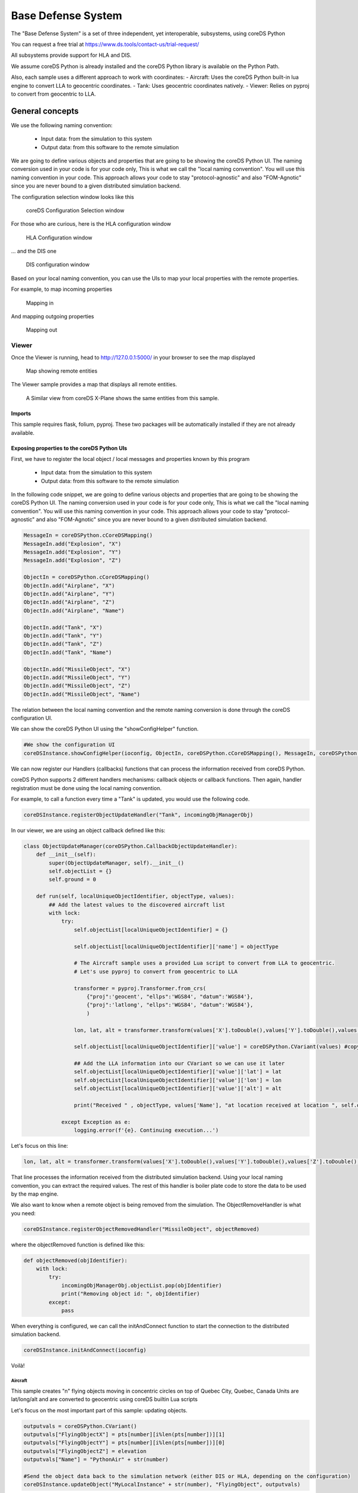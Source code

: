 ###################
Base Defense System
###################

The "Base Defense System" is a set of three independent, yet interoperable, subsystems, using coreDS Python

You can request a free trial at https://www.ds.tools/contact-us/trial-request/

All subsystems provide support for HLA and DIS.

We assume coreDS Python is already installed and the coreDS Python library is available on the Python Path.

Also, each sample uses a different approach to work with coordinates:
- Aircraft: Uses the coreDS Python built-in lua engine to convert LLA to geocentric coordinates.
- Tank: Uses geocentric coordinates natively.
- Viewer: Relies on pyproj to convert from geocentric to LLA. 

General concepts
################

We use the following naming convention:

    - Input data: from the simulation to this system
    - Output data: from this software to the remote simulation

We are going to define various objects and properties that are going to be showing the coreDS Python UI. The naming conversion used in your code is for your code only, This is what we call the "local naming convention". You will use this naming convention in your code. This approach allows your code to stay "protocol-agnostic" and also "FOM-Agnotic" since you are never bound to a given distributed simulation backend.

The configuration selection window looks like this

.. figure:: doc/ConfigurationSelectionWindow.png
  
  coreDS Configuration Selection window

For those who are curious, here is the HLA configuration window

.. figure:: doc/HLA.png
  
  HLA Configuration window

... and the DIS one

.. figure:: doc/DIS.png
  
  DIS configuration window

Based on your local naming convention, you can use the UIs to map your local properties with the remote properties. 

For example, to map incoming properties

.. figure:: doc/MappingIn.png

  Mapping in

And mapping outgoing properties

.. figure:: doc/MappingOut.png
  
  Mapping out

******
Viewer
******

Once the Viewer is running, head to http://127.0.0.1:5000/ in your browser to see the map displayed

.. figure:: doc/Viewer.png
  
  Map showing remote entities

The Viewer sample provides a map that displays all remote entities. 

.. figure:: doc/X-Plane.png
  
  A Similar view from coreDS X-Plane shows the same entities from this sample.

Imports
=======

This sample requires flask, folium, pyproj. These two packages will be automatically installed if they are not already available.

Exposing properties to the coreDS Python UIs
============================================

First, we have to register the local object / local messages and properties known by this program
    
    - Input data: from the simulation to this system
    - Output data: from this software to the remote simulation

In the following code snippet, we are going to define various objects and properties that are going to be showing the coreDS Python UI. The naming conversion used in your code is for your code only, This is what we call the "local naming convention". You will use this naming convention in your code. This approach allows your code to stay "protocol-agnostic" and also "FOM-Agnotic" since you are never bound to a given distributed simulation backend.

.. code-block:: python

    MessageIn = coreDSPython.cCoreDSMapping()
    MessageIn.add("Explosion", "X")
    MessageIn.add("Explosion", "Y")
    MessageIn.add("Explosion", "Z")

    ObjectIn = coreDSPython.cCoreDSMapping()
    ObjectIn.add("Airplane", "X")
    ObjectIn.add("Airplane", "Y")
    ObjectIn.add("Airplane", "Z")
    ObjectIn.add("Airplane", "Name")

    ObjectIn.add("Tank", "X")
    ObjectIn.add("Tank", "Y")
    ObjectIn.add("Tank", "Z")
    ObjectIn.add("Tank", "Name")

    ObjectIn.add("MissileObject", "X")
    ObjectIn.add("MissileObject", "Y")
    ObjectIn.add("MissileObject", "Z")
    ObjectIn.add("MissileObject", "Name")

The relation between the local naming convention and the remote naming conversion is done through the coreDS configuration UI.

We can show the coreDS Python UI using the "showConfigHelper" function.

.. code-block:: python

    #We show the configuration UI
    coreDSInstance.showConfigHelper(ioconfig, ObjectIn, coreDSPython.cCoreDSMapping(), MessageIn, coreDSPython.cCoreDSMapping())

We can now register our Handlers (callbacks) functions that can process the information received from coreDS Python.

coreDS Python supports 2 different handlers mechanisms: callback objects or callback functions. Then again, handler registration must be done using the local naming convention.

For example, to call a function every time a "Tank" is updated, you would use the following code.

.. code-block:: python

    coreDSInstance.registerObjectUpdateHandler("Tank", incomingObjManagerObj)

In our viewer, we are using an object callback defined like this:

.. code-block:: python

    class ObjectUpdateManager(coreDSPython.CallbackObjectUpdateHandler):
        def __init__(self):
            super(ObjectUpdateManager, self).__init__()
            self.objectList = {}
            self.ground = 0
            
        def run(self, localUniqueObjectIdentifier, objectType, values):
            ## Add the latest values to the discovered aircraft list
            with lock:
                try:                    
                    self.objectList[localUniqueObjectIdentifier] = {}
                
                    self.objectList[localUniqueObjectIdentifier]['name'] = objectType

                    # The Aircraft sample uses a provided Lua script to convert from LLA to geocentric.
                    # Let's use pyproj to convert from geocentric to LLA

                    transformer = pyproj.Transformer.from_crs(
                        {"proj":'geocent', "ellps":'WGS84', "datum":'WGS84'},
                        {"proj":'latlong', "ellps":'WGS84', "datum":'WGS84'},
                        )

                    lon, lat, alt = transformer.transform(values['X'].toDouble(),values['Y'].toDouble(),values['Z'].toDouble(),radians=False)

                    self.objectList[localUniqueObjectIdentifier]['value'] = coreDSPython.CVariant(values) #copy values

                    ## Add the LLA information into our CVariant so we can use it later
                    self.objectList[localUniqueObjectIdentifier]['value']['lat'] = lat
                    self.objectList[localUniqueObjectIdentifier]['value']['lon'] = lon
                    self.objectList[localUniqueObjectIdentifier]['value']['alt'] = alt

                    print("Received " , objectType, values['Name'], "at location received at location ", self.objectList[localUniqueObjectIdentifier]['value'])

                except Exception as e:
                    logging.error(f'{e}. Continuing execution...')

Let's focus on this line: 

.. code-block:: python

    lon, lat, alt = transformer.transform(values['X'].toDouble(),values['Y'].toDouble(),values['Z'].toDouble(),radians=False)

That line processes the information received from the distributed simulation backend. Using your local naming convention, you can extract the required values. The rest of this handler is boiler plate code to store the data to be used by the map engine.

We also want to know when a remote object is being removed from the simulation. The ObjectRemoveHandler is what you need:

.. code-block:: python

    coreDSInstance.registerObjectRemovedHandler("MissileObject", objectRemoved)

where the objectRemoved function is defined like this:

.. code-block:: python

    def objectRemoved(objIdentifier):
        with lock:
            try:
                incomingObjManagerObj.objectList.pop(objIdentifier) 
                print("Removing object id: ", objIdentifier) 
            except:
                pass     

When everything is configured, we can call the initAndConnect function to start the connection to the distributed simulation backend.

.. code-block:: python

    coreDSInstance.initAndConnect(ioconfig) 

Voilà!

Aircraft
--------

This sample creates "n" flying objects moving in concentric circles on top of Quebec City, Quebec, Canada
Units are lat/long/alt and are converted to geocentric using coreDS builtin Lua scripts

Let's focus on the most important part of this sample: updating objects.

.. code-block:: python

    outputvals = coreDSPython.CVariant()
    outputvals["FlyingObjectX"] = pts[number][i%len(pts[number])][1]
    outputvals["FlyingObjectY"] = pts[number][i%len(pts[number])][0]
    outputvals["FlyingObjectZ"] = elevation
    outputvals["Name"] = "PythonAir" + str(number)

    #Send the object data back to the simulation network (either DIS or HLA, depending on the configuration)
    coreDSInstance.updateObject("MyLocalInstance" + str(number), "FlyingObject", outputvals)
    
The first step is to instantiate a CVariant object. A CVariant object is a generic container that can contain any datatype. The object can now be filled with the properties that need to be updated.

During the configuration phase, we've mapped FlyingObjectX, FlyingObjectY and FlyingObjectZ to the corresponding WorldLocation.X/Y/Z, and name to Marking.

Calling the "updateObject" sends the object update to the distributed simulation network.

This sample relies on Lua to convert from LLA to geocentric coordinates. Let's review the mapping UI again

.. figure:: doc/MappingOut.png
  
  Mapping out

Notice the "ConvertLocationToHLA.lua" next to the "On Data Updated" line. This lua script will convert to coordinates to the correct format. This can be an interesting feature if you need to change the input/output values on the fly but don't want to change the underlying Python code.

MissileLauncher
---------------

In the previous samples, we've learned how to send and receive objects. The only new concept introduced in the MissileLauncher sample is sending a message (Interaction).

.. code-block:: python

    outputvals = coreDSPython.CVariant()
    outputvals["ExplosionX"] = currentMissileX
    outputvals["ExplosionX"] = currentMissileY
    outputvals["ExplosionX"] = currentMissileZ
    coreDSInstance.sendMessage("Explosion", outputvals)

The concept is very close to updating an object. We create and fill a CVariant then call sendMessage.